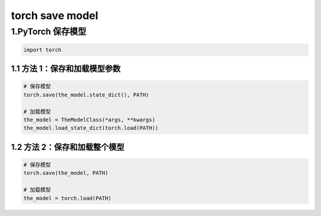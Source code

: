 .. _header-n0:

torch save model
================

.. _header-n4:

1.PyTorch 保存模型
------------------

.. code:: python

   import torch

.. _header-n6:

1.1 方法 1：保存和加载模型参数
~~~~~~~~~~~~~~~~~~~~~~~~~~~~~~

.. code:: python

   # 保存模型
   torch.save(the_model.state_dict(), PATH)

   # 加载模型
   the_model = TheModelClass(*args, **kwargs)
   the_model.load_state_dict(torch.load(PATH))

.. _header-n8:

1.2 方法 2：保存和加载整个模型
~~~~~~~~~~~~~~~~~~~~~~~~~~~~~~

.. code:: python

   # 保存模型
   torch.save(the_model, PATH)

   # 加载模型
   the_model = torch.load(PATH)
